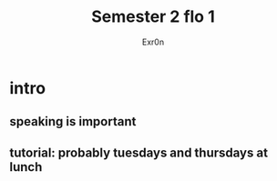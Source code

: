 #+AUTHOR: Exr0n
#+TITLE: Semester 2 flo 1
* intro
** speaking is important
** tutorial: probably tuesdays and thursdays at lunch
